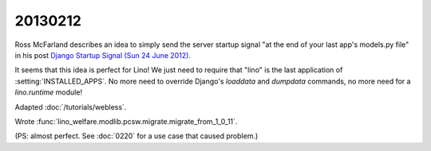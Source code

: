 20130212
========

Ross McFarland describes  
an idea to simply send the server startup signal
"at the end of your last app's models.py file"
in his post `Django Startup Signal (Sun 24 June 2012)
<http://www.xormedia.com/django-startup-signal/>`_.

It seems that this idea is perfect for Lino!
We just need to require that "lino" is the last application 
of :setting:`INSTALLED_APPS`.
No more need to override Django's 
`loaddata` and `dumpdata` commands, no more need 
for a `lino.runtime` module!

Adapted :doc:`/tutorials/webless`.

Wrote :func:`lino_welfare.modlib.pcsw.migrate.migrate_from_1_0_11`.

(PS: almost perfect. 
See :doc:`0220` for a use case that caused problem.)